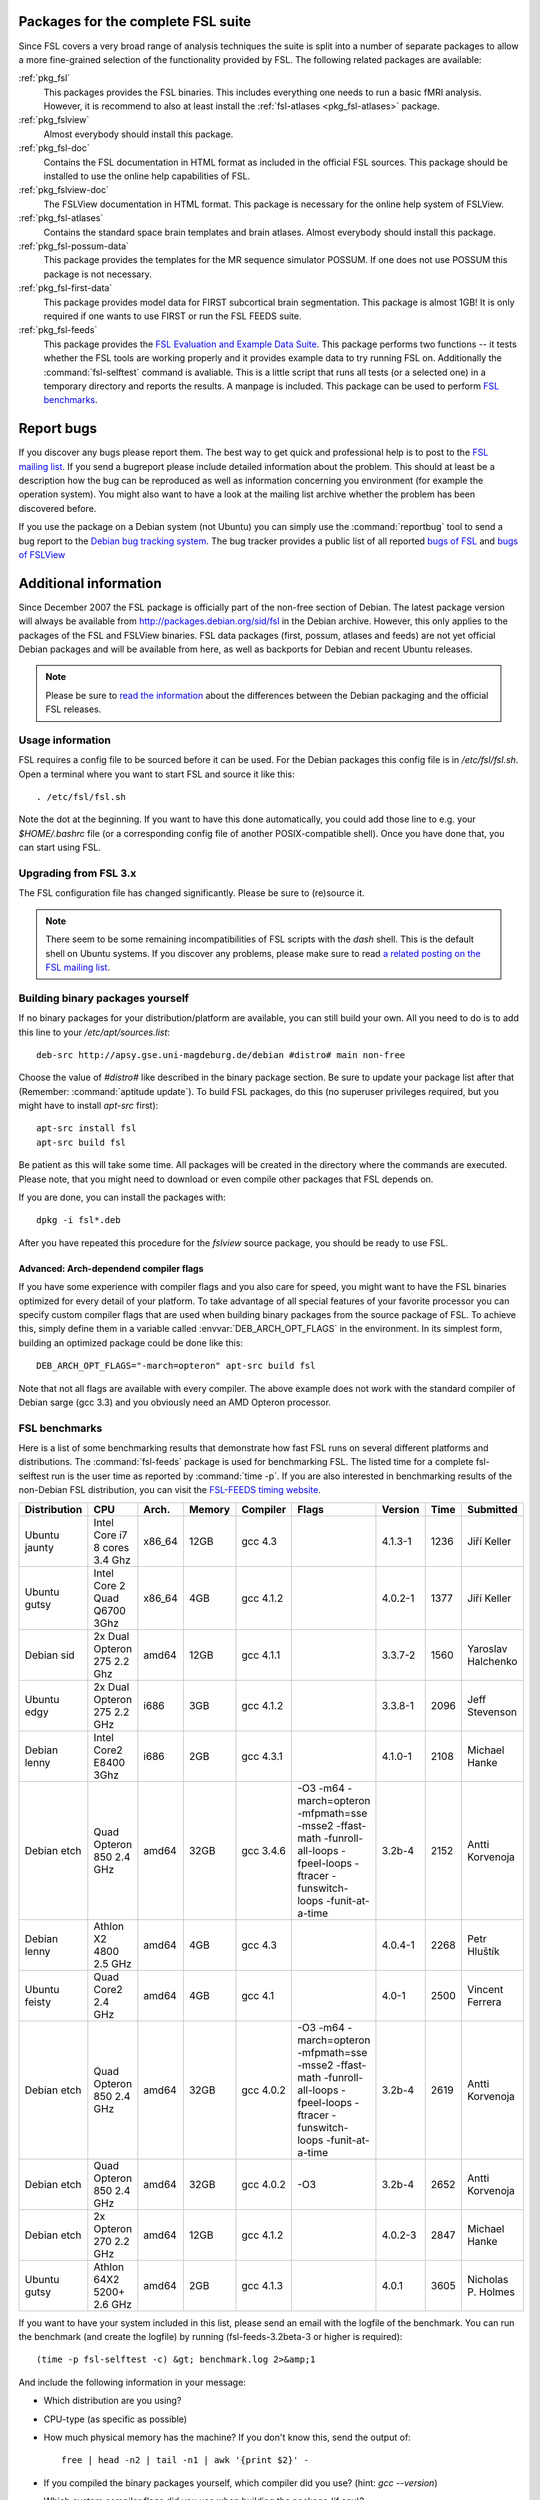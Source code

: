 Packages for the complete FSL suite
===================================

Since FSL covers a very broad range of analysis techniques the suite is split
into a number of separate packages to allow a more fine-grained selection of
the functionality provided by FSL. The following related packages are available:

:ref:`pkg_fsl`
  This packages provides the FSL binaries. This includes everything one needs
  to run a basic fMRI analysis. However, it is recommend to also at least
  install the :ref:`fsl-atlases <pkg_fsl-atlases>` package.

:ref:`pkg_fslview`
  Almost everybody should install this package.

:ref:`pkg_fsl-doc`
  Contains the FSL documentation in HTML format as included in the official FSL
  sources. This package should be installed to use the online help capabilities
  of FSL.

:ref:`pkg_fslview-doc`
  The FSLView documentation in HTML format. This package is necessary for the
  online help system of FSLView.

:ref:`pkg_fsl-atlases`
  Contains the standard space brain templates and brain atlases. Almost
  everybody should install this package.

:ref:`pkg_fsl-possum-data`
  This package provides the templates for the MR sequence simulator POSSUM.
  If one does not use POSSUM this package is not necessary.

:ref:`pkg_fsl-first-data`
  This package provides model data for FIRST subcortical brain segmentation.
  This package is almost 1GB! It is only required if one wants to use FIRST
  or run the FSL FEEDS suite.

:ref:`pkg_fsl-feeds`
  This package provides the `FSL Evaluation and Example Data Suite`_. This
  package performs two functions -- it tests whether the FSL tools are working
  properly and it provides example data to try running FSL on. Additionally the
  :command:`fsl-selftest` command is avaliable. This is a little script that
  runs all tests (or a selected one) in a temporary directory and reports the
  results. A manpage is included. This package can be used to perform
  `FSL benchmarks`_.

.. _FSL Evaluation and Example Data Suite: http://www.fmrib.ox.ac.uk/fsl/fsl/feeds.html


Report bugs
===========

If you discover any bugs please report them. The best way to get quick and
professional help is to post to the `FSL mailing list`_. If you send a
bugreport please include detailed information about the problem. This should at
least be a description how the bug can be reproduced as well as information
concerning you environment (for example the operation system). You might also
want to have a look at the mailing list archive whether the problem has been
discovered before.

.. _FSL mailing list: http://www.jiscmail.ac.uk/lists/fsl.html

If you use the package on a Debian system (not Ubuntu) you can simply use the
:command:`reportbug` tool to send a bug report to the `Debian bug tracking
system`_. The bug tracker provides a public list of all reported `bugs of FSL`_
and `bugs of FSLView`_

.. _bugs of FSL: http://bugs.debian.org/src:fsl
.. _bugs of FSLVIEW: http://bugs.debian.org/src:fslview
.. _Debian bug tracking system: http://bugs.debian.org


Additional information
======================

Since December 2007 the FSL package is officially part of the non-free
section of Debian. The latest package version will always be available
from http://packages.debian.org/sid/fsl in the Debian archive.
However, this only applies to the packages of the FSL and FSLView
binaries. FSL data packages (first, possum, atlases and feeds) are not
yet official Debian packages and will be available from here, as well
as backports for Debian and recent Ubuntu releases.

.. note::

  Please be sure to `read the information`_ about the differences
  between the Debian packaging and the official FSL releases.

.. _read the information: http://git.debian.org/?p=pkg-exppsy/fsl.git;a=blob;f=debian/README.Debian;hb=debian"


Usage information
-----------------

FSL requires a config file to be sourced before it can be used. For the Debian
packages this config file is in `/etc/fsl/fsl.sh`. Open a terminal where you
want to start FSL and source it like this::

  . /etc/fsl/fsl.sh

Note the dot at the beginning. If you want to have this done automatically, you
could add those line to e.g. your `$HOME/.bashrc` file (or a corresponding
config file of another POSIX-compatible shell). Once you have done that, you
can start using FSL.



Upgrading from FSL 3.x
----------------------

The FSL configuration file has changed significantly. Please be sure to
(re)source it.

.. note::

  There seem to be some remaining incompatibilities of FSL scripts with the
  *dash* shell. This is the default shell on Ubuntu systems. If you discover any
  problems, please make sure to read `a related posting on the FSL mailing
  list`_.

.. _a related posting on the FSL mailing list: http://www.jiscmail.ac.uk/cgi-bin/webadmin?A2=ind0709&L=fsl&T=0&F=&S=&P=19638


Building binary packages yourself
---------------------------------

If no binary packages for your distribution/platform are available, you can
still build your own. All you need to do is to add this line to your
`/etc/apt/sources.list`::

  deb-src http://apsy.gse.uni-magdeburg.de/debian #distro# main non-free

Choose the value of `#distro#` like described in the binary package section. Be
sure to update your package list after that (Remember: :command:`aptitude
update`). To build FSL packages, do this (no superuser privileges required,
but you might have to install `apt-src` first)::

  apt-src install fsl
  apt-src build fsl

Be patient as this will take some time. All packages will be created in the
directory where the commands are executed. Please note, that you might need to
download or even compile other packages that FSL depends on.

If you are done, you can install the packages with::

  dpkg -i fsl*.deb

After you have repeated this procedure for the `fslview` source package, you
should be ready to use FSL.

Advanced: Arch-dependend compiler flags
~~~~~~~~~~~~~~~~~~~~~~~~~~~~~~~~~~~~~~~

If you have some experience with compiler flags and you also care for speed,
you might want to have the FSL binaries optimized for every detail of your
platform. To take advantage of all special features of your favorite processor
you can specify custom compiler flags that are used when building binary
packages from the source package of FSL. To achieve this, simply define them in
a variable called :envvar:`DEB_ARCH_OPT_FLAGS` in the environment. In its
simplest form, building an optimized package could be done like this::

  DEB_ARCH_OPT_FLAGS="-march=opteron" apt-src build fsl

Note that not all flags are available with every compiler. The above example
does not work with the standard compiler of Debian sarge (gcc 3.3) and you
obviously need an AMD Opteron processor.


FSL benchmarks
--------------

Here is a list of some benchmarking results that demonstrate how fast FSL runs
on several different platforms and distributions. The :command:`fsl-feeds`
package is used for benchmarking FSL. The listed time for a complete
fsl-selftest run is the user time as reported by :command:`time -p`. If you are
also interested in benchmarking results of the non-Debian FSL distribution, you
can visit the `FSL-FEEDS timing website`_.

.. _FSL-FEEDS timing website: http://www.fmrib.ox.ac.uk/fsl/feeds/doc/timings.html

+------------+---------------+------+------+---------+------------------+--------+----+--------------+
|Distribution|CPU            |Arch. |Memory|Compiler |Flags             |Version |Time|Submitted     |
+============+===============+======+======+=========+==================+========+====+==============+
|Ubuntu      |Intel Core i7  |x86_64|12GB  |gcc 4.3  |                  |4.1.3-1 |1236| Jiří Keller  |
|jaunty      |8 cores 3.4 Ghz|      |      |         |                  |        |    |              |
+------------+---------------+------+------+---------+------------------+--------+----+--------------+
|Ubuntu      |Intel Core 2   |x86_64|4GB   |gcc 4.1.2|                  |4.0.2-1 |1377| Jiří Keller  |
|gutsy       |Quad Q6700 3Ghz|      |      |         |                  |        |    |              |
+------------+---------------+------+------+---------+------------------+--------+----+--------------+
|Debian sid  |2x Dual Opteron|amd64 |12GB  |gcc 4.1.1|                  |3.3.7-2 |1560|Yaroslav      |
|            |275 2.2 Ghz    |      |      |         |                  |        |    |Halchenko     |
+------------+---------------+------+------+---------+------------------+--------+----+--------------+
|Ubuntu edgy |2x Dual Opteron|i686  |3GB   |gcc 4.1.2|                  |3.3.8-1 |2096|Jeff          |
|            |275 2.2 GHz    |      |      |         |                  |        |    |Stevenson     |
+------------+---------------+------+------+---------+------------------+--------+----+--------------+
|Debian lenny|Intel Core2    |i686  |2GB   |gcc 4.3.1|                  |4.1.0-1 |2108|Michael       |
|            |E8400 3Ghz     |      |      |         |                  |        |    |Hanke         |
+------------+---------------+------+------+---------+------------------+--------+----+--------------+
|Debian etch |Quad Opteron   |amd64 |32GB  |gcc 3.4.6|-O3 -m64          |3.2b-4  |2152|Antti         |
|            |850 2.4 GHz    |      |      |         |-march=opteron    |        |    |Korvenoja     |
|            |               |      |      |         |-mfpmath=sse      |        |    |              |
|            |               |      |      |         |-msse2            |        |    |              |
|            |               |      |      |         |-ffast-math       |        |    |              |
|            |               |      |      |         |-funroll-all-loops|        |    |              |
|            |               |      |      |         |-fpeel-loops      |        |    |              |
|            |               |      |      |         |-ftracer          |        |    |              |
|            |               |      |      |         |-funswitch-loops  |        |    |              |
|            |               |      |      |         |-funit-at-a-time  |        |    |              |
+------------+---------------+------+------+---------+------------------+--------+----+--------------+
|Debian lenny|Athlon X2      |amd64 |4GB   |gcc 4.3  |                  |4.0.4-1 |2268|Petr          |
|            |4800 2.5 GHz   |      |      |         |                  |        |    |Hluštík       |
+------------+---------------+------+------+---------+------------------+--------+----+--------------+
|Ubuntu      |Quad Core2     |amd64 |4GB   |gcc 4.1  |                  |4.0-1   |2500|Vincent       |
|feisty      |2.4 GHz        |      |      |         |                  |        |    |Ferrera       |
+------------+---------------+------+------+---------+------------------+--------+----+--------------+
|Debian etch |Quad Opteron   |amd64 |32GB  |gcc 4.0.2|-O3 -m64          |3.2b-4  |2619|Antti         |
|            |850 2.4 GHz    |      |      |         |-march=opteron    |        |    |Korvenoja     |
|            |               |      |      |         |-mfpmath=sse      |        |    |              |
|            |               |      |      |         |-msse2            |        |    |              |
|            |               |      |      |         |-ffast-math       |        |    |              |
|            |               |      |      |         |-funroll-all-loops|        |    |              |
|            |               |      |      |         |-fpeel-loops      |        |    |              |
|            |               |      |      |         |-ftracer          |        |    |              |
|            |               |      |      |         |-funswitch-loops  |        |    |              |
|            |               |      |      |         |-funit-at-a-time  |        |    |              |
+------------+---------------+------+------+---------+------------------+--------+----+--------------+
|Debian etch |Quad Opteron   |amd64 |32GB  |gcc 4.0.2|-O3               |3.2b-4  |2652|Antti         |
|            |850 2.4 GHz    |      |      |         |                  |        |    |Korvenoja     |
+------------+---------------+------+------+---------+------------------+--------+----+--------------+
|Debian etch |2x Opteron     |amd64 |12GB  |gcc 4.1.2|                  |4.0.2-3 |2847|Michael       |
|            |270 2.2 GHz    |      |      |         |                  |        |    |Hanke         |
+------------+---------------+------+------+---------+------------------+--------+----+--------------+
|Ubuntu gutsy|Athlon 64X2    |amd64 |2GB   |gcc 4.1.3|                  |4.0.1   |3605|Nicholas P.   |
|            |5200+ 2.6 GHz  |      |      |         |                  |        |    |Holmes        |
+------------+---------------+------+------+---------+------------------+--------+----+--------------+

.. Template
 |            |               |      |      |         |                  |        |    |              |
 |            |               |      |      |         |                  |        |    |              |
 +------------+---------------+------+------+---------+------------------+--------+----+--------------+


If you want to have your system included in this list, please send an email
with the logfile of the benchmark. You can run the benchmark (and create the
logfile) by running (fsl-feeds-3.2beta-3 or higher is required)::

  (time -p fsl-selftest -c) &gt; benchmark.log 2>&amp;1

And include the following information in your message:

* Which distribution are you using?

* CPU-type (as specific as possible)

* How much physical memory has the machine? If you don't know this, send the
  output of::

    free | head -n2 | tail -n1 | awk '{print $2}' -

* If you compiled the binary packages yourself, which compiler did you use?
  (hint: `gcc --version`)

* Which custom compiler flags did you use when building the package (if any)?

* Which version of the Debian FSL package was used?
